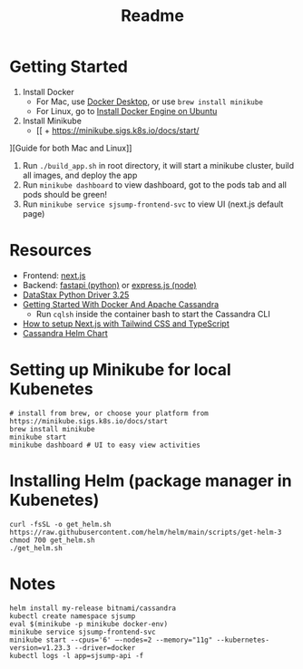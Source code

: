 #+TITLE: Readme
* Getting Started
1) Install Docker
   + For Mac, use [[https://www.docker.com/products/docker-desktop][Docker Desktop]], or use ~brew install minikube~
   + For Linux, go to [[https://docs.docker.com/engine/install/ubuntu/][Install Docker Engine on Ubuntu]]
2) Install Minikube
   + [[   + https://minikube.sigs.k8s.io/docs/start/
][Guide for both Mac and Linux]]
3) Run ~./build_app.sh~ in root directory, it will start a minikube cluster, build all images, and deploy the app
4) Run ~minikube dashboard~ to view dashboard, got to the pods tab and all pods should be green!
5) Run ~minikube service sjsump-frontend-svc~ to view UI (next.js default page)
* Resources
- Frontend: [[https://nextjs.org/learn/foundations/about-nextjs?utm_source=next-site&utm_medium=homepage-cta&utm_campaign=next-website][next.js]]
- Backend: [[https://fastapi.tiangolo.com/tutorial/][fastapi (python)]] or [[https://expressjs.com/en/5x/api.html][express.js (node)]]
- [[https://docs.datastax.com/en/developer/python-driver/3.25/api/][DataStax Python Driver 3.25]]
- [[https://javascript.plainenglish.io/getting-started-with-docker-and-apache-cassandra-eeb1fcd89988][Getting Started With Docker And Apache Cassandra]]
  + Run ~cqlsh~ inside the container bash to start the Cassandra CLI
- [[https://www.kyrelldixon.com/blog/setup-nextjs-with-tailwindcss-and-typescript][How to setup Next.js with Tailwind CSS and TypeScript]]
- [[https://github.com/bitnami/charts/tree/master/bitnami/cassandra/#installing-the-chart][Cassandra Helm Chart]]
* Setting up Minikube for local Kubenetes
#+begin_src shell
# install from brew, or choose your platform from https://minikube.sigs.k8s.io/docs/start
brew install minikube
minikube start
minikube dashboard # UI to easy view activities
#+end_src
* Installing Helm (package manager in Kubenetes)
#+begin_src shell
curl -fsSL -o get_helm.sh https://raw.githubusercontent.com/helm/helm/main/scripts/get-helm-3
chmod 700 get_helm.sh
./get_helm.sh
#+end_src
* Notes
#+begin_src shell
helm install my-release bitnami/cassandra
kubectl create namespace sjsump
eval $(minikube -p minikube docker-env)
minikube service sjsump-frontend-svc
minikube start --cpus='6' —-nodes=2 --memory="11g" --kubernetes-version=v1.23.3 --driver=docker
kubectl logs -l app=sjsump-api -f
#+end_src
